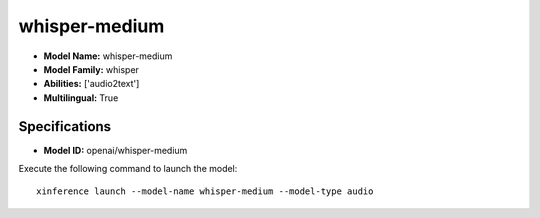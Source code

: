 .. _models_builtin_whisper-medium:

==============
whisper-medium
==============

- **Model Name:** whisper-medium
- **Model Family:** whisper
- **Abilities:** ['audio2text']
- **Multilingual:** True

Specifications
^^^^^^^^^^^^^^

- **Model ID:** openai/whisper-medium

Execute the following command to launch the model::

   xinference launch --model-name whisper-medium --model-type audio